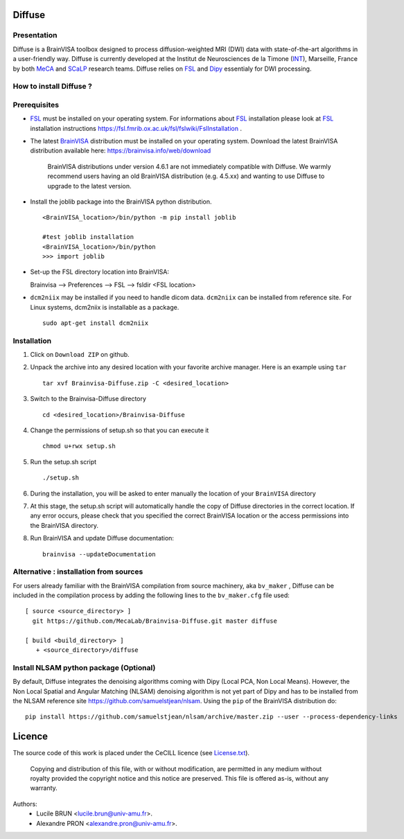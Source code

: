 ===========
**Diffuse**
===========

------------
Presentation
------------
Diffuse is a BrainVISA toolbox designed to process diffusion-weighted MRI (DWI) data with state-of-the-art algorithms in a
user-friendly way. Diffuse is currently developed  at the Institut de Neurosciences de la Timone (INT_), Marseille,
France by both MeCA_ and  SCaLP_  research teams. Diffuse relies on  FSL_   and Dipy_ essentialy for  DWI processing.


    .. _INT: http://www.int.univ-amu.fr/
    .. _Meca: https://meca-brain.org/
    .. _SCaLP: http://www.int.univ-amu.fr/spip.php?page=equipe&equipe=SCaLP&lang=en
    .. _FSL: https://fsl.fmrib.ox.ac.uk/fsl/fslwiki/
    .. _Dipy: https://nipy.org/dipy


-------------------------------------------
How to install Diffuse ?
-------------------------------------------

-------------------------------------------
Prerequisites
-------------------------------------------

* FSL_ must be installed on your operating system. For informations about FSL_ installation please look at FSL_ installation instructions https://fsl.fmrib.ox.ac.uk/fsl/fslwiki/FslInstallation .


* The latest BrainVISA_ distribution must be installed on your operating system. Download the latest BrainVISA distribution available here: https://brainvisa.info/web/download

    BrainVISA distributions under  version 4.6.1 are not immediately compatible with Diffuse. We warmly recommend users having an old  BrainVISA distribution (e.g. 4.5.xx) and wanting to use Diffuse to upgrade to the latest version.


* Install the joblib package into the BrainVISA python distribution. ::

    <BrainVISA_location>/bin/python -m pip install joblib

    #test joblib installation
    <BrainVISA_location>/bin/python
    >>> import joblib



*  Set-up the FSL directory location into BrainVISA:

   Brainvisa --> Preferences --> FSL --> fsldir <FSL location>

.. image:: ../set_FSL.png
   :width: 400
   :alt: fsldir=<FSL location>

* ``dcm2niix`` may be installed if you need to handle dicom data. ``dcm2niix`` can be installed from reference site. For Linux systems, dcm2niix is installable as a package. ::

    sudo apt-get install dcm2niix





-------------------------------------------
Installation
-------------------------------------------

1. Click on ``Download ZIP`` on github.

2. Unpack the archive into any desired location with your favorite archive manager.
   Here is an example using ``tar`` ::

    tar xvf Brainvisa-Diffuse.zip -C <desired_location>

3. Switch to the Brainvisa-Diffuse directory ::

    cd <desired_location>/Brainvisa-Diffuse

4. Change the permissions of setup.sh so that you can execute it ::

    chmod u+rwx setup.sh

5. Run the setup.sh script ::

    ./setup.sh

6. During the installation, you will be asked to enter manually the location of your ``BrainVISA`` directory

7. At this stage, the setup.sh script will automatically handle the copy of Diffuse directories in the correct
   location. If any error occurs, please check that you specified the correct BrainVISA location or the access permissions into the BrainVISA directory.

8. Run BrainVISA and update Diffuse documentation::

    brainvisa --updateDocumentation




---------------------------------------
Alternative : installation from sources
---------------------------------------

For users already familiar with the BrainVISA compilation from source machinery, aka ``bv_maker`` , Diffuse can be included in the compilation process by adding the following lines to the ``bv_maker.cfg``
file used::

    [ source <source_directory> ]
      git https://github.com/MecaLab/Brainvisa-Diffuse.git master diffuse

    [ build <build_directory> ]
       + <source_directory>/diffuse

---------------------------------------
Install NLSAM python package (Optional)
---------------------------------------

By default, Diffuse integrates the denoising algorithms coming with Dipy (Local PCA, Non Local Means). However, the Non Local Spatial and Angular Matching (NLSAM) denoising algorithm is not yet part of Dipy and
has to be installed from the NLSAM reference site https://github.com/samuelstjean/nlsam. Using the ``pip`` of the BrainVISA distribution do: ::

    pip install https://github.com/samuelstjean/nlsam/archive/master.zip --user --process-dependency-links


=======
Licence
=======

The source code of this work is placed under the CeCILL licence (see `<License.txt>`_).

.. _BrainVISA: http://brainvisa.info/
.. _GSL: http://www.gnu.org/software/gsl/
.. _BrainVISA download page: http://brainvisa.info/web/download.html

 Copying and distribution of this file, with or without modification, are permitted in any medium without royalty provided the copyright notice and this notice are preserved. This file is offered as-is, without any warranty.


Authors:
        * Lucile BRUN  <lucile.brun@univ-amu.fr>.
        * Alexandre PRON <alexandre.pron@univ-amu.fr>.




